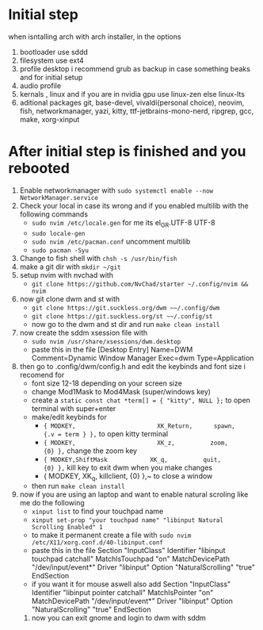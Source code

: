 * Initial step 
when isntalling arch with arch installer, in the options 
  1. bootloader use sddd
  2. filesystem use ext4
  3. profile desktop i recommend grub as backup in case something beaks and for initial setup
  4. audio profile
  5. kernals , linux and if you are in nvidia gpu use linux-zen else linux-lts
  6. aditional packages git, base-devel, vivaldi(personal choice), neovim, fish, networkmanager, yazi, kitty, ttf-jetbrains-mono-nerd, ripgrep, gcc, make, xorg-xinput
* After initial step is finished and you rebooted 
  1. Enable networkmanager with ~sudo systemctl enable --now NetworkManager.service~
  2. Check your local in case its wrong and if you enabled multilib with the following commands
     - ~sudo nvim /etc/locale.gen~ for me its  el_GR.UTF-8 UTF-8
     - ~sudo locale-gen~
     - ~sudo nvim /etc/pacman.conf~ uncomment multilib
     - ~sudo pacman -Syu~
  3. Change to fish shell with ~chsh -s /usr/bin/fish~
  4. make a git dir with ~mkdir ~/git~
  5. setup nvim with nvchad with 
     - ~git clone https://github.com/NvChad/starter ~/.config/nvim && nvim~
  6. now git clone dwm and st with 
     - ~git clone https://git.suckless.org/dwm ~~/.config/dwm~
     - ~git clone https://git.suckless.org/st ~~/.config/st~
     - now go to the dwm and st dir and run ~make clean install~
  7. now create the sddm xsession file with 
     - ~sudo nvim /usr/share/xsessions/dwm.desktop~
     - paste this in the file 
       [Desktop Entry]
       Name=DWM
       Comment=Dynamic Window Manager
       Exec=dwm
       Type=Application
  8. then go to .config/dwm/config.h and edit the keybinds and font size i recomend for 
     - font size 12-18 depending on your screen size
     - change Mod1Mask to Mod4Mask (super/windows key)
     - create a ~static const chat *term[] = { "kitty", NULL };~ to open terminal with super+enter
     - make/edit keybinds for
       * ~{ MODKEY,                       XK_Return,      spawn,          {.v = term } },~ to open kitty terminal
       * ~{ MODKEY,                       XK_z,          zoom,          {0} },~ change the zoom key
       * ~{ MODKEY,ShiftMask            XK_q,          quit,          {0} },~ kill key to exit dwm when you make changes
       * { MODKEY,                       XK_q,          killclient,          {0} },~ to close a window
     - then run ~make clean install~
  9. now if you are using an laptop and want to enable natural scroling like me do the following
     - ~xinput list~ to find your touchpad name
     - ~xinput set-prop "your touchpad name" "libinput Natural Scrolling Enabled" 1~
     - to make it permanent create a file with ~sudo nvim /etc/X11/xorg.conf.d/40-libinput.conf~
     - paste this in the file 
       Section "InputClass"
         Identifier "libinput touchpad catchall"
         MatchIsTouchpad "on"
         MatchDevicePath "/dev/input/event*"
         Driver "libinput"
         Option "NaturalScrolling" "true"
       EndSection
     - if you want it for mouse aswell also add
       Section "InputClass"
         Identifier "libinput pointer catchall"
         MatchIsPointer "on"
         MatchDevicePath "/dev/input/event*"
         Driver "libinput"
         Option "NaturalScrolling" "true"
       EndSection
   10. now you can exit gnome and login to dwm with sddm
* 
